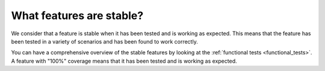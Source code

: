 .. _faq_stable:

What features are stable?
=========================

We consider that a feature is stable when it has been tested and is working as expected.
This means that the feature has been tested in a variety of scenarios and has been found to work correctly.

You can have a comprehensive overview of the stable features by looking at the :ref:`functional tests <functional_tests>`.
A feature with "100%" coverage means that it has been tested and is working as expected.